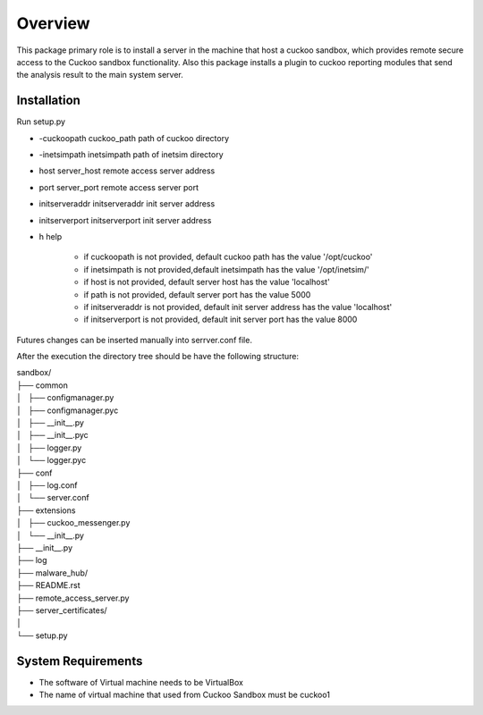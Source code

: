 Overview
========

This package primary role is to install a server in the machine that host a cuckoo sandbox, which provides remote secure
access to the Cuckoo sandbox functionality. Also  this package installs a plugin to cuckoo reporting modules that send
the analysis result to the main system server.

Installation
------------
Run setup.py

- -cuckoopath cuckoo_path   path of cuckoo directory
- -inetsimpath inetsimpath   path of inetsim directory
- host server_host  remote  access server address
- port server_port  remote  access server port
- initserveraddr initserveraddr   init server address
- initserverport initserverport   init server address
- h   help

    - if cuckoopath is not provided, default cuckoo path has the value  '/opt/cuckoo'
    - if inetsimpath is not provided,default inetsimpath has the value '/opt/inetsim/'
    - if host is not provided, default server host has the value 'localhost'
    - if path is not provided, default server port has the value 5000
    - if initserveraddr is not provided, default init server address has the value 'localhost'
    - if initserverport is not provided, default init server port has the value 8000

Futures changes can be inserted manually into serrver.conf file.

After the execution the directory tree should be have the following structure:

| sandbox/
| ├── common
| │   ├── configmanager.py
| │   ├── configmanager.pyc
| │   ├── __init__.py
| │   ├── __init__.pyc
| │   ├── logger.py
| │   └── logger.pyc
| ├── conf
| │   ├── log.conf
| │   └── server.conf
| ├── extensions
| │   ├── cuckoo_messenger.py
| │   └── __init__.py
| ├── __init__.py
| ├── log
| ├── malware_hub/
| ├── README.rst
| ├── remote_access_server.py
| ├── server_certificates/
| │  
| └── setup.py

System Requirements
-------------------
- The software of Virtual machine needs to be VirtualBox
- The name of virtual machine that used from Cuckoo Sandbox must be cuckoo1